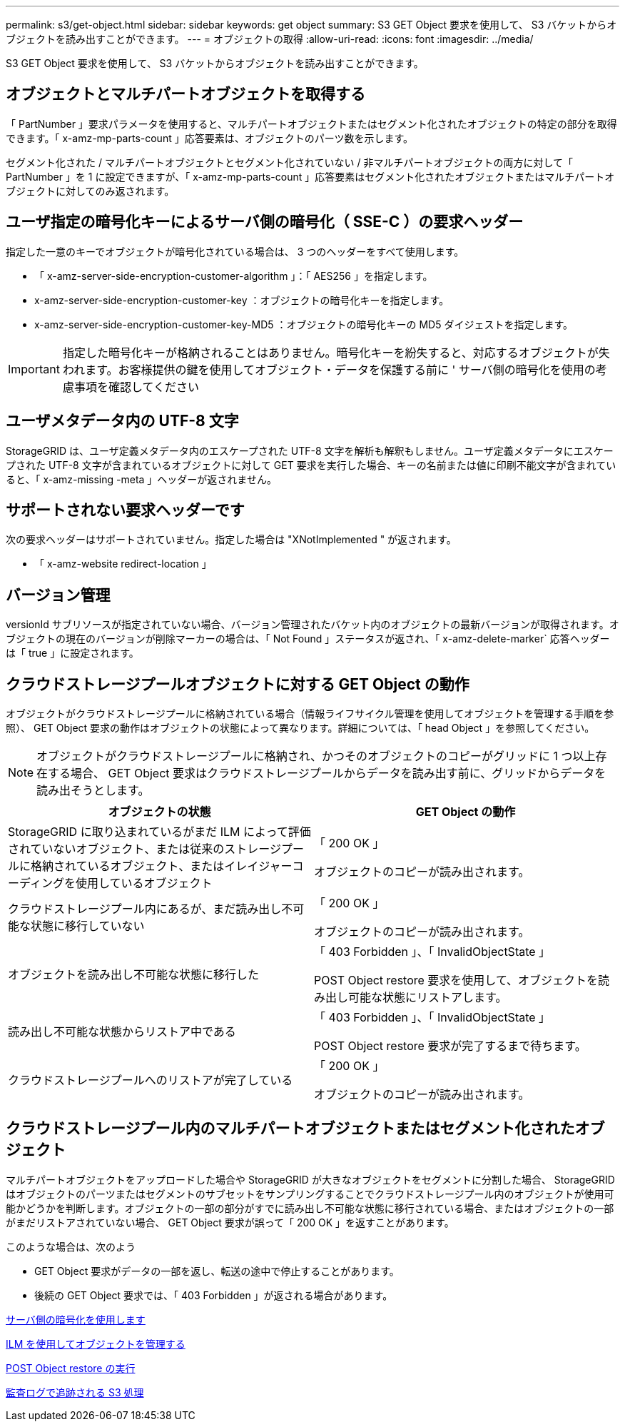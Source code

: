 ---
permalink: s3/get-object.html 
sidebar: sidebar 
keywords: get object 
summary: S3 GET Object 要求を使用して、 S3 バケットからオブジェクトを読み出すことができます。 
---
= オブジェクトの取得
:allow-uri-read: 
:icons: font
:imagesdir: ../media/


[role="lead"]
S3 GET Object 要求を使用して、 S3 バケットからオブジェクトを読み出すことができます。



== オブジェクトとマルチパートオブジェクトを取得する

「 PartNumber 」要求パラメータを使用すると、マルチパートオブジェクトまたはセグメント化されたオブジェクトの特定の部分を取得できます。「 x-amz-mp-parts-count 」応答要素は、オブジェクトのパーツ数を示します。

セグメント化された / マルチパートオブジェクトとセグメント化されていない / 非マルチパートオブジェクトの両方に対して「 PartNumber 」を 1 に設定できますが、「 x-amz-mp-parts-count 」応答要素はセグメント化されたオブジェクトまたはマルチパートオブジェクトに対してのみ返されます。



== ユーザ指定の暗号化キーによるサーバ側の暗号化（ SSE-C ）の要求ヘッダー

指定した一意のキーでオブジェクトが暗号化されている場合は、 3 つのヘッダーをすべて使用します。

* 「 x-amz-server-side-encryption-customer-algorithm 」：「 AES256 」を指定します。
* x-amz-server-side-encryption-customer-key ：オブジェクトの暗号化キーを指定します。
* x-amz-server-side-encryption-customer-key-MD5 ：オブジェクトの暗号化キーの MD5 ダイジェストを指定します。



IMPORTANT: 指定した暗号化キーが格納されることはありません。暗号化キーを紛失すると、対応するオブジェクトが失われます。お客様提供の鍵を使用してオブジェクト・データを保護する前に ' サーバ側の暗号化を使用の考慮事項を確認してください



== ユーザメタデータ内の UTF-8 文字

StorageGRID は、ユーザ定義メタデータ内のエスケープされた UTF-8 文字を解析も解釈もしません。ユーザ定義メタデータにエスケープされた UTF-8 文字が含まれているオブジェクトに対して GET 要求を実行した場合、キーの名前または値に印刷不能文字が含まれていると、「 x-amz-missing -meta 」ヘッダーが返されません。



== サポートされない要求ヘッダーです

次の要求ヘッダーはサポートされていません。指定した場合は "XNotImplemented " が返されます。

* 「 x-amz-website redirect-location 」




== バージョン管理

versionId サブリソースが指定されていない場合、バージョン管理されたバケット内のオブジェクトの最新バージョンが取得されます。オブジェクトの現在のバージョンが削除マーカーの場合は、「 Not Found 」ステータスが返され、「 x-amz-delete-marker` 応答ヘッダーは「 true 」に設定されます。



== クラウドストレージプールオブジェクトに対する GET Object の動作

オブジェクトがクラウドストレージプールに格納されている場合（情報ライフサイクル管理を使用してオブジェクトを管理する手順を参照）、 GET Object 要求の動作はオブジェクトの状態によって異なります。詳細については、「 head Object 」を参照してください。


NOTE: オブジェクトがクラウドストレージプールに格納され、かつそのオブジェクトのコピーがグリッドに 1 つ以上存在する場合、 GET Object 要求はクラウドストレージプールからデータを読み出す前に、グリッドからデータを読み出そうとします。

|===
| オブジェクトの状態 | GET Object の動作 


 a| 
StorageGRID に取り込まれているがまだ ILM によって評価されていないオブジェクト、または従来のストレージプールに格納されているオブジェクト、またはイレイジャーコーディングを使用しているオブジェクト
 a| 
「 200 OK 」

オブジェクトのコピーが読み出されます。



 a| 
クラウドストレージプール内にあるが、まだ読み出し不可能な状態に移行していない
 a| 
「 200 OK 」

オブジェクトのコピーが読み出されます。



 a| 
オブジェクトを読み出し不可能な状態に移行した
 a| 
「 403 Forbidden 」、「 InvalidObjectState 」

POST Object restore 要求を使用して、オブジェクトを読み出し可能な状態にリストアします。



 a| 
読み出し不可能な状態からリストア中である
 a| 
「 403 Forbidden 」、「 InvalidObjectState 」

POST Object restore 要求が完了するまで待ちます。



 a| 
クラウドストレージプールへのリストアが完了している
 a| 
「 200 OK 」

オブジェクトのコピーが読み出されます。

|===


== クラウドストレージプール内のマルチパートオブジェクトまたはセグメント化されたオブジェクト

マルチパートオブジェクトをアップロードした場合や StorageGRID が大きなオブジェクトをセグメントに分割した場合、 StorageGRID はオブジェクトのパーツまたはセグメントのサブセットをサンプリングすることでクラウドストレージプール内のオブジェクトが使用可能かどうかを判断します。オブジェクトの一部の部分がすでに読み出し不可能な状態に移行されている場合、またはオブジェクトの一部がまだリストアされていない場合、 GET Object 要求が誤って「 200 OK 」を返すことがあります。

このような場合は、次のよう

* GET Object 要求がデータの一部を返し、転送の途中で停止することがあります。
* 後続の GET Object 要求では、「 403 Forbidden 」が返される場合があります。


xref:using-server-side-encryption.adoc[サーバ側の暗号化を使用します]

xref:../ilm/index.adoc[ILM を使用してオブジェクトを管理する]

xref:post-object-restore.adoc[POST Object restore の実行]

xref:s3-operations-tracked-in-audit-logs.adoc[監査ログで追跡される S3 処理]
